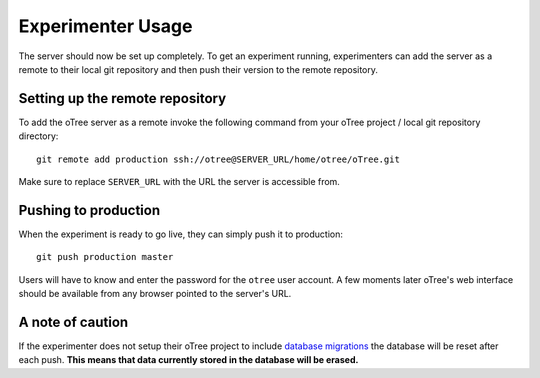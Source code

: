 .. _usage:

Experimenter Usage
==================

The server should now be set up completely. To get an experiment running, experimenters can add the server as a remote to their local git repository and then push their version to the remote repository.


Setting up the remote repository
""""""""""""""""""""""""""""""""

To add the oTree server as a remote invoke the following command from your oTree project / local git repository directory::

    git remote add production ssh://otree@SERVER_URL/home/otree/oTree.git

Make sure to replace ``SERVER_URL`` with the URL the server is accessible from. 


Pushing to production
"""""""""""""""""""""

When the experiment is ready to go live, they can simply push it to production::

    git push production master

Users will have to know and enter the password for the ``otree`` user account.
A few moments later oTree's web interface should be available from any browser pointed to the server's URL.

A note of caution
"""""""""""""""""

If the experimenter does not setup their oTree project to include `database migrations <http://otree.readthedocs.io/en/latest/server/next_steps.html#modifying-an-existing-database>`_ the database will be reset after each push. **This means that data currently stored in the database will be erased.**
